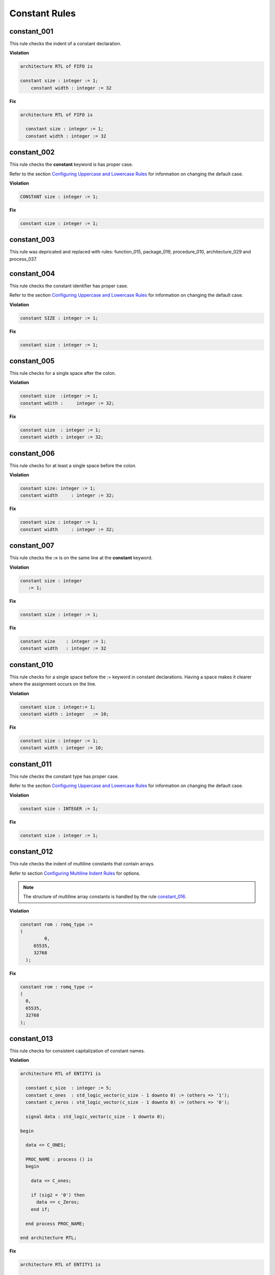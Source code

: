 Constant Rules
--------------

constant_001
############

This rule checks the indent of a constant declaration.

**Violation**

.. code-block:: vhdl

   architecture RTL of FIFO is

   constant size : integer := 1;
       constant width : integer := 32

**Fix**

.. code-block:: vhdl

   architecture RTL of FIFO is

     constant size : integer := 1;
     constant width : integer := 32


constant_002
############

This rule checks the **constant** keyword is has proper case.

Refer to the section `Configuring Uppercase and Lowercase Rules <configuring_case.html>`_ for information on changing the default case.

**Violation**

.. code-block:: vhdl

   CONSTANT size : integer := 1;

**Fix**

.. code-block:: vhdl

   constant size : integer := 1;

constant_003
############

This rule was depricated and replaced with rules:  function_015, package_019, procedure_010, architecture_029 and process_037.

constant_004
############

This rule checks the constant identifier has proper case.

Refer to the section `Configuring Uppercase and Lowercase Rules <configuring_case.html>`_ for information on changing the default case.

**Violation**

.. code-block:: vhdl

   constant SIZE : integer := 1;

**Fix**

.. code-block:: vhdl

   constant size : integer := 1;

constant_005
############

This rule checks for a single space after the colon.

**Violation**

.. code-block:: vhdl

   constant size  :integer := 1;
   constant wdith :     integer := 32;

**Fix**

.. code-block:: vhdl

   constant size  : integer := 1;
   constant width : integer := 32;

constant_006
############

This rule checks for at least a single space before the colon.

**Violation**

.. code-block:: vhdl

   constant size: integer := 1;
   constant width     : integer := 32;

**Fix**

.. code-block:: vhdl

   constant size : integer := 1;
   constant width     : integer := 32;

constant_007
############

This rule checks the **:=** is on the same line at the **constant** keyword.

**Violation**

.. code-block:: vhdl

   constant size : integer
      := 1;

**Fix**

.. code-block:: vhdl

   constant size : integer := 1;

**Fix**

.. code-block:: vhdl

   constant size    : integer := 1;
   constant width   : integer := 32


constant_010
############

This rule checks for a single space before the := keyword in constant declarations.
Having a space makes it clearer where the assignment occurs on the line.

**Violation**

.. code-block:: vhdl

   constant size : integer:= 1;
   constant width : integer   := 10;

**Fix**

.. code-block:: vhdl

   constant size : integer := 1;
   constant width : integer := 10;

constant_011
############

This rule checks the constant type has proper case.

Refer to the section `Configuring Uppercase and Lowercase Rules <configuring_case.html>`_ for information on changing the default case.

**Violation**

.. code-block:: vhdl

   constant size : INTEGER := 1;

**Fix**

.. code-block:: vhdl

   constant size : integer := 1;

constant_012
############

This rule checks the indent of multiline constants that contain arrays.

Refer to section `Configuring Multiline Indent Rules <configuring.html#configuring-multiline-indent-rules>`_ for options.

.. NOTE:: The structure of multiline array constants is handled by the rule `constant_016 <constant_rules.html#constant-016>`_.

**Violation**

.. code-block:: vhdl

   constant rom : romq_type :=
   (
            0,
        65535,
        32768
     );

**Fix**

.. code-block:: vhdl

   constant rom : romq_type :=
   (
     0,
     65535,
     32768
   );

constant_013
############

This rule checks for consistent capitalization of constant names.

**Violation**

.. code-block:: vhdl

   architecture RTL of ENTITY1 is

     constant c_size  : integer := 5;
     constant c_ones  : std_logic_vector(c_size - 1 downto 0) := (others => '1');
     constant c_zeros : std_logic_vector(c_size - 1 downto 0) := (others => '0');

     signal data : std_logic_vector(c_size - 1 downto 0);

   begin

     data <= C_ONES;

     PROC_NAME : process () is
     begin

       data <= C_ones;

       if (sig2 = '0') then
         data <= c_Zeros;
       end if;

     end process PROC_NAME;

   end architecture RTL;

**Fix**

.. code-block:: vhdl

   architecture RTL of ENTITY1 is

     constant c_size  : integer := 5;
     constant c_ones  : std_logic_vector(c_size - 1 downto 0) := (others => '1');
     constant c_zeros : std_logic_vector(c_size - 1 downto 0) := (others => '0');

     signal data : std_logic_vector(c_size - 1 downto 0);

   begin

     data <= c_ones;

     PROC_NAME : process () is
     begin

       data <= c_ones;

       if (sig2 = '0') then
         data <= c_zeros;
       end if;

     end process PROC_NAME;

   end architecture RTL;

constant_014
############

This rule checks the indent of multiline constants that do not contain arrays.

**Violation**

.. code-block:: vhdl

   constant width : integer := a + b +
     c + d;

**Fix**

.. code-block:: vhdl

   constant width : integer := a + b +
                               c + d;

constant_015
############

This rule checks for valid prefixes on constant identifiers.
The default constant prefix is *c\_*.

Refer to the section `Configuring Prefix and Suffix Rules <configuring_prefix_suffix.html>`_ for information on changing the allowed prefixes.

**Violation**

.. code-block:: vhdl

   constant my_const : integer;

**Fix**

.. code-block:: vhdl

   constant c_my_const : integer;

constant_016
############

This rule checks the structure of multiline constants that contain arrays.

Refer to section `Configuring Multiline Structure Rules <configuring.html#configuring-multiline-structure-rules>`_ for options.

.. NOTE:: The indenting of multiline array constants is handled by the rule `constant_012 <constant_rules.html#constant-012>`_.

**Violation**

.. code-block:: vhdl

   constant rom : romq_type := (0, 65535, 32768);

**Fix**

.. code-block:: vhdl

   constant rom : romq_type :=
   (
     0,
     65535,
     32768
   );

